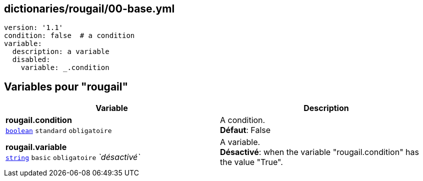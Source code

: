 == dictionaries/rougail/00-base.yml

[,yaml]
----
version: '1.1'
condition: false  # a condition
variable:
  description: a variable
  disabled:
    variable: _.condition
----
== Variables pour "rougail"

[cols="121a,121a",options="header"]
|====
| Variable                                                                                                                | Description                                                                                                             
| 
**rougail.condition** +
`https://rougail.readthedocs.io/en/latest/variable.html#variables-types[boolean]` `standard` `obligatoire`                                                                                                                         | 
A condition. +
**Défaut**: False                                                                                                                         
| 
**rougail.variable** +
`https://rougail.readthedocs.io/en/latest/variable.html#variables-types[string]` `basic` `obligatoire` _`désactivé`_                                                                                                                         | 
A variable. +
**Désactivé**: when the variable "rougail.condition" has the value "True".                                                                                                                         
|====


